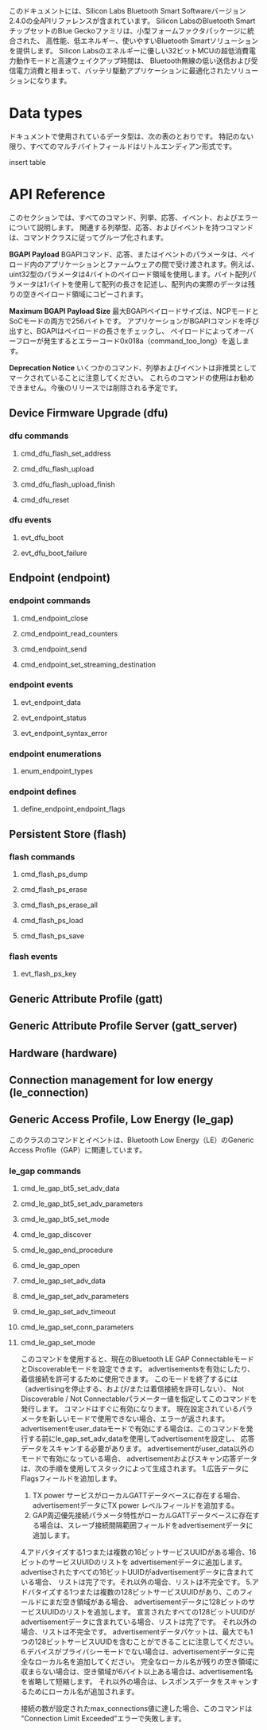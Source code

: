 #+OPTIONS: ^:nil
このドキュメントには、Silicon Labs Bluetooth Smart Softwareバージョン2.4.0の全APIリファレンスが含まれています。
Silicon LabsのBluetooth SmartチップセットのBlue Geckoファミリは、小型フォームファクタパッケージに統合された、
高性能、低エネルギー、使いやすいBluetooth Smartソリューションを提供します。
Silicon Labsのエネルギーに優しい32ビットMCUの超低消費電力動作モードと高速ウェイクアップ時間は、
Bluetooth無線の低い送信および受信電力消費と相まって、バッテリ駆動アプリケーションに最適化されたソリューションになります。

* Data types
ドキュメントで使用されているデータ型は、次の表のとおりです。
特記のない限り、すべてのマルチバイトフィールドはリトルエンディアン形式です。

insert table

* API Reference
このセクションでは、すべてのコマンド、列挙、応答、イベント、およびエラーについて説明します。
関連する列挙型、応答、およびイベントを持つコマンドは、コマンドクラスに従ってグループ化されます。

*BGAPI Payload*
BGAPIコマンド、応答、またはイベントのパラメータは、ペイロード内のアプリケーションとファームウェアの間で受け渡されます。例えば、uint32型のパラメータは4バイトのペイロード領域を使用します。バイト配列パラメータは1バイトを使用して配列の長さを記述し、配列内の実際のデータは残りの空きペイロード領域にコピーされます。

*Maximum BGAPI Payload Size*
最大BGAPIペイロードサイズは、NCPモードとSoCモードの両方で256バイトです。
アプリケーションがBGAPIコマンドを呼び出すと、BGAPIはペイロードの長さをチェックし、
ペイロードによってオーバーフローが発生するとエラーコード0x018a（command_too_long）を返します。

*Deprecation Notice*
いくつかのコマンド、列挙およびイベントは非推奨としてマークされていることに注意してください。
これらのコマンドの使用はお勧めできません。今後のリリースでは削除される予定です。

** Device Firmware Upgrade (dfu)

*** dfu commands

**** cmd_dfu_flash_set_address
**** cmd_dfu_flash_upload
**** cmd_dfu_flash_upload_finish
**** cmd_dfu_reset

*** dfu events
**** evt_dfu_boot
**** evt_dfu_boot_failure

** Endpoint (endpoint)
*** endpoint commands
**** cmd_endpoint_close
**** cmd_endpoint_read_counters
**** cmd_endpoint_send
**** cmd_endpoint_set_streaming_destination

*** endpoint events
**** evt_endpoint_data
**** evt_endpoint_status
**** evt_endpoint_syntax_error

*** endpoint enumerations
**** enum_endpoint_types

*** endpoint defines
**** define_endpoint_endpoint_flags

** Persistent Store (flash)
*** flash commands
**** cmd_flash_ps_dump
**** cmd_flash_ps_erase
**** cmd_flash_ps_erase_all
**** cmd_flash_ps_load
**** cmd_flash_ps_save

*** flash events
**** evt_flash_ps_key

** Generic Attribute Profile (gatt)

** Generic Attribute Profile Server (gatt_server)

** Hardware (hardware)

** Connection management for low energy (le_connection)

** Generic Access Profile, Low Energy (le_gap)
このクラスのコマンドとイベントは、Bluetooth Low Energy（LE）のGeneric Access Profile（GAP）に関連しています。
*** le_gap commands
**** cmd_le_gap_bt5_set_adv_data
**** cmd_le_gap_bt5_set_adv_parameters
**** cmd_le_gap_bt5_set_mode
**** cmd_le_gap_discover
**** cmd_le_gap_end_procedure
**** cmd_le_gap_open
**** cmd_le_gap_set_adv_data
**** cmd_le_gap_set_adv_parameters
**** cmd_le_gap_set_adv_timeout
**** cmd_le_gap_set_conn_parameters
**** cmd_le_gap_set_mode
このコマンドを使用すると、現在のBluetooth LE GAP ConnectableモードとDiscoverableモードを設定できます。
advertisementsを有効にしたり、着信接続を許可するために使用できます。
このモードを終了するには（advertisingを停止する、および/または着信接続を許可しない）、
Not Discoverable / Not Connectableパラメーター値を指定してこのコマンドを発行します。
コマンドはすぐに有効になります。
現在設定されているパラメータを新しいモードで使用できない場合、エラーが返されます。
advertisementをuser_dataモードで有効にする場合は、このコマンドを発行する前にle_gap_set_adv_dataを使用してadvertisementを設定し、
応答データをスキャンする必要があります。
advertisementがuser_data以外のモードで有効になっている場合、
advertisementおよびスキャン応答データは、次の手順を使用してスタックによって生成されます。
1.広告データにFlagsフィールドを追加します。
2. TX power サービスがローカルGATTデータベースに存在する場合、advertisementデータにTX power レベルフィールドを追加する。
3. GAP周辺優先接続パラメータ特性がローカルGATTデータベースに存在する場合は、スレーブ接続間隔範囲フィールドをadvertisementデータに追加します。
4.アドバタイズする1つまたは複数の16ビットサービスUUIDがある場合、16ビットのサービスUUIDのリストを
advertisementデータに追加します。advertiseされたすべての16ビットUUIDがadvertisementデータに含まれている場合、
リストは完了です。それ以外の場合、リストは不完全です。
5.アドバタイズする1つまたは複数の128ビットサービスUUIDがあり、このフィールドにまだ空き領域がある場合、
advertisementデータに128ビットのサービスUUIDのリストを追加します。
宣言されたすべての128ビットUUIDがadvertisementデータに含まれている場合、リストは完了です。
それ以外の場合、リストは不完全です。
advertisementデータパケットは、最大でも1つの128ビットサービスUUIDを含むことができることに注意してください。
6.デバイスがプライバシーモードでない場合は、advertisementデータに完全なローカル名を追加してください。
完全なローカル名が残りの空き領域に収まらない場合は、空き領域が6バイト以上ある場合は、advertisement名を省略して短縮します。
それ以外の場合は、レスポンスデータをスキャンするためにローカル名が追加されます。

接続の数が設定されたmax_connections値に達した場合、このコマンドは "Connection Limit Exceeded"エラーで失敗します。
